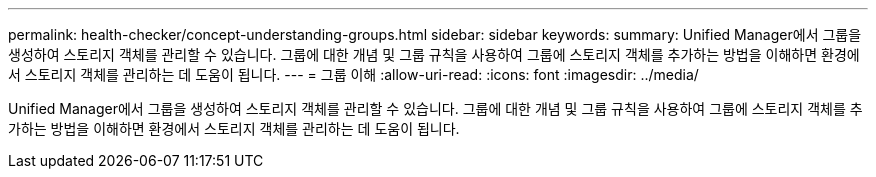 ---
permalink: health-checker/concept-understanding-groups.html 
sidebar: sidebar 
keywords:  
summary: Unified Manager에서 그룹을 생성하여 스토리지 객체를 관리할 수 있습니다. 그룹에 대한 개념 및 그룹 규칙을 사용하여 그룹에 스토리지 객체를 추가하는 방법을 이해하면 환경에서 스토리지 객체를 관리하는 데 도움이 됩니다. 
---
= 그룹 이해
:allow-uri-read: 
:icons: font
:imagesdir: ../media/


[role="lead"]
Unified Manager에서 그룹을 생성하여 스토리지 객체를 관리할 수 있습니다. 그룹에 대한 개념 및 그룹 규칙을 사용하여 그룹에 스토리지 객체를 추가하는 방법을 이해하면 환경에서 스토리지 객체를 관리하는 데 도움이 됩니다.
